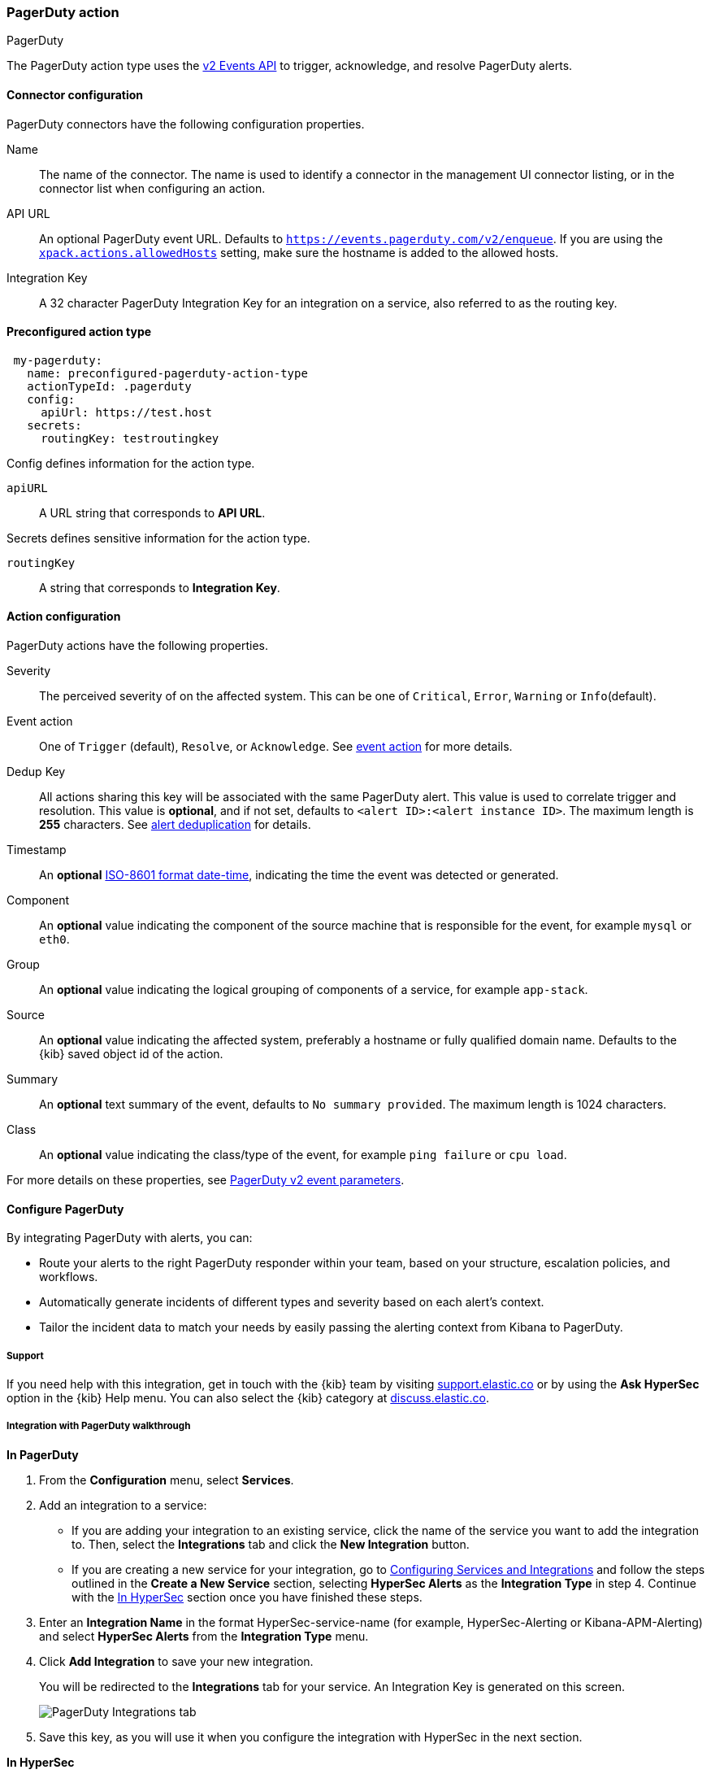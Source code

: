 [role="xpack"]
[[pagerduty-action-type]]
=== PagerDuty action
++++
<titleabbrev>PagerDuty</titleabbrev>
++++

The PagerDuty action type uses the https://v2.developer.pagerduty.com/docs/events-api-v2[v2 Events API] to trigger, acknowledge, and resolve PagerDuty alerts.

[float]
[[pagerduty-connector-configuration]]
==== Connector configuration

PagerDuty connectors have the following configuration properties.

Name::      The name of the connector. The name is used to identify a  connector in the management UI connector listing, or in the connector list when configuring an action.
API URL::   An optional PagerDuty event URL. Defaults to `https://events.pagerduty.com/v2/enqueue`. If you are using the <<action-settings, `xpack.actions.allowedHosts`>> setting, make sure the hostname is added to the allowed hosts.
Integration Key::   A 32 character PagerDuty Integration Key for an integration on a service, also referred to as the routing key.

[float]
[[Preconfigured-pagerduty-configuration]]
==== Preconfigured action type

[source,text]
--
 my-pagerduty:
   name: preconfigured-pagerduty-action-type
   actionTypeId: .pagerduty
   config:
     apiUrl: https://test.host
   secrets:
     routingKey: testroutingkey
--

Config defines information for the action type.

`apiURL`:: A URL string that corresponds to *API URL*.

Secrets defines sensitive information for the action type.

`routingKey`:: A string that corresponds to *Integration Key*.

[float]
[[pagerduty-action-configuration]]
==== Action configuration

PagerDuty actions have the following properties.

Severity::      The perceived severity of on the affected system. This can be one of `Critical`, `Error`, `Warning` or `Info`(default).
Event action::  One of `Trigger` (default), `Resolve`, or `Acknowledge`. See https://v2.developer.pagerduty.com/docs/events-api-v2#event-action[event action] for more details.
Dedup Key::     All actions sharing this key will be associated with the same PagerDuty alert. This value is used to correlate trigger and resolution. This value is *optional*, and if not set, defaults to `<alert ID>:<alert instance ID>`. The maximum length is *255* characters. See https://v2.developer.pagerduty.com/docs/events-api-v2#alert-de-duplication[alert deduplication] for details. 
Timestamp::     An *optional* https://v2.developer.pagerduty.com/v2/docs/types#datetime[ISO-8601 format date-time], indicating the time the event was detected or generated.
Component::     An *optional* value indicating the component of the source machine that is responsible for the event, for example `mysql` or `eth0`.
Group::         An *optional* value indicating the logical grouping of components of a service, for example `app-stack`.
Source::        An *optional* value indicating the affected system, preferably a hostname or fully qualified domain name. Defaults to the {kib} saved object id of the action.
Summary::       An *optional* text summary of the event, defaults to `No summary provided`. The maximum length is 1024 characters.
Class::         An *optional* value indicating the class/type of the event, for example `ping failure` or `cpu load`.

For more details on these properties, see https://v2.developer.pagerduty.com/v2/docs/send-an-event-events-api-v2[PagerDuty v2 event parameters].

[float]
[[pagerduty-benefits]]
==== Configure PagerDuty

By integrating PagerDuty with alerts, you can:

* Route your alerts to the right PagerDuty responder within your team, based on your structure, escalation policies, and workflows.
* Automatically generate incidents of different types and severity based on each alert’s context.
* Tailor the incident data to match your needs by easily passing the alerting context from Kibana to PagerDuty.

[float]
[[pagerduty-support]]
===== Support
If you need help with this integration, get in touch with the {kib} team by visiting
https://support.elastic.co[support.elastic.co] or by using the *Ask HyperSec* option in the {kib} Help menu.
You can also select the {kib} category at https://discuss.elastic.co/[discuss.elastic.co].

[float]
[[pagerduty-integration-walkthrough]]
===== Integration with PagerDuty walkthrough

[[pagerduty-in-pagerduty]]
*In PagerDuty*

. From the *Configuration* menu, select *Services*.
. Add an integration to a service:
+
* If you are adding your integration to an existing service,
click the name of the service you want to add the integration to.
Then, select the *Integrations* tab and click the *New Integration* button.
* If you are creating a new service for your integration,
go to
https://support.pagerduty.com/docs/services-and-integrations#section-configuring-services-and-integrations[Configuring Services and Integrations]
and follow the steps outlined in the *Create a New Service* section, selecting *HyperSec Alerts* as the *Integration Type* in step 4.
Continue with the <<pagerduty-in-elastic, In HyperSec>> section once you have finished these steps.

. Enter an *Integration Name* in the format HyperSec-service-name (for example, HyperSec-Alerting or Kibana-APM-Alerting)
and select *HyperSec Alerts* from the *Integration Type* menu.
. Click *Add Integration* to save your new integration.
+
You will be redirected to the *Integrations* tab for your service. An Integration Key is generated on this screen.
+
[role="screenshot"]
image::user/alerting/images/pagerduty-integration.png[PagerDuty Integrations tab]

. Save this key, as you will use it when you configure the integration with HyperSec in the next section.

[[pagerduty-in-elastic]]
*In HyperSec*

. Create a PagerDuty Connector in Kibana.  You can:
+
* Create a connector as part of creating an alert by selecting PagerDuty in the *Actions*
section of the alert configuration and selecting *Add new*.
* Alternatively, create a connector. To create a connector, open the main menu, click *Stack Management* >
Alerts and Actions*, select *Connectors*, click *Create connector*, then select the PagerDuty option.

. Configure the connector by giving it a name and entering the Integration Key, optionally entering a custom API URL.
+
See <<pagerduty-in-pagerduty, In PagerDuty>> for how to obtain the endpoint and key information from PagerDuty and
<<pagerduty-connector-configuration, Connector configuration>> for more details.

. Save the Connector.

. To create an alert, open the main menu, then click *Stack Management > Alerts and Actions* or the application of your choice.

. Set up an action using your PagerDuty connector, by determining:
+
* The action’s type: Trigger, Resolve, or Acknowledge.
* The event’s severity: Info, warning, error, or critical.
* An array of different fields, including the timestamp, group, class, component, and your dedup key. By default, the dedup is configured to create a new PagerDuty incident for each alert instance and reuse the incident when a recovered alert instance reactivates.
Depending on your custom needs, assign them variables from the alerting context.
To see the available context variables, click on the *Add alert variable* icon next
to each corresponding field. For more details on these parameters, see the
<<pagerduty-action-configuration, Actions Configuration>> and the PagerDuty
https://v2.developer.pagerduty.com/v2/docs/send-an-event-events-api-v2[API v2 documentation].
